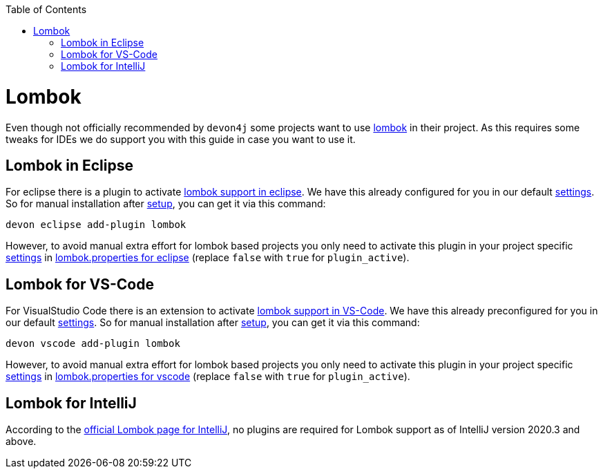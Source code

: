 :toc:
toc::[]

= Lombok

Even though not officially recommended by `devon4j` some projects want to use https://projectlombok.org/[lombok] in their project.
As this requires some tweaks for IDEs we do support you with this guide in case you want to use it.

== Lombok in Eclipse

For eclipse there is a plugin to activate https://projectlombok.org/setup/eclipse[lombok support in eclipse].
We have this already configured for you in our default link:settings.asciidoc[settings]. So for manual installation after link:setup.asciidoc[setup], you can get it via this command: 
```
devon eclipse add-plugin lombok
```
However, to avoid manual extra effort for lombok based projects you only need to activate this plugin in your project specific link:settings.asciidoc[settings] in https://github.com/devonfw/ide-settings/blob/master/eclipse/plugins/lombok.properties#L3[lombok.properties for eclipse] (replace `false` with `true` for `plugin_active`).

== Lombok for VS-Code

For VisualStudio Code there is an extension to activate https://projectlombok.org/setup/vscode[lombok support in VS-Code].
We have this already preconfigured for you in our default link:settings.asciidoc[settings]. So for manual installation after link:setup.asciidoc[setup], you can get it via this command: 
```
devon vscode add-plugin lombok
```
However, to avoid manual extra effort for lombok based projects you only need to activate this plugin in your project specific link:settings.asciidoc[settings] in https://github.com/devonfw/ide-settings/blob/master/vscode/plugins/lombok.properties#L2[lombok.properties for vscode] (replace `false` with `true` for `plugin_active`).

== Lombok for IntelliJ

According to the https://projectlombok.org/setup/intellij[official Lombok page for IntelliJ], no plugins are required for Lombok support as of IntelliJ version 2020.3 and above.


